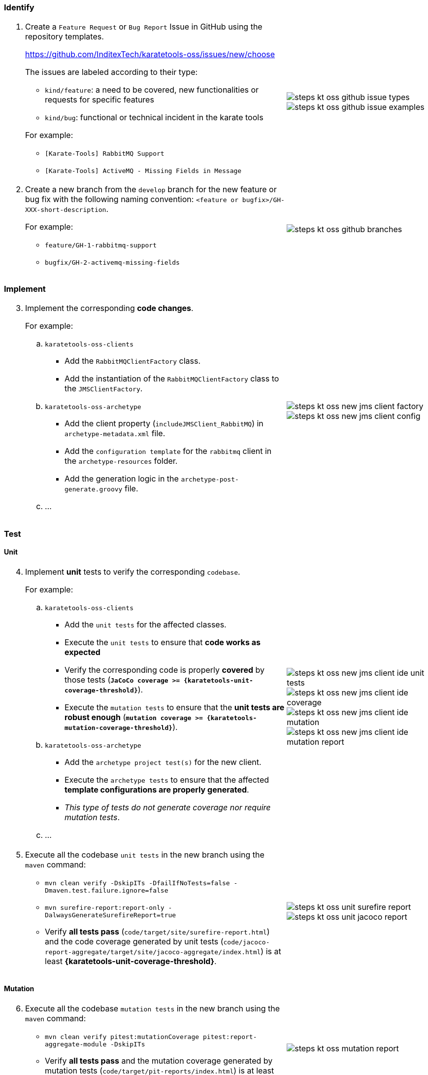 === Identify

[cols="2,1",grid=rows]
|===
a|
[start=1]
. Create a `Feature Request` or `Bug Report` Issue in GitHub using the repository templates.
+
https://github.com/InditexTech/karatetools-oss/issues/new/choose[window=_blank]
+
The issues are labeled according to their type:

* `kind/feature`: a need to be covered, new functionalities or requests for specific features
* `kind/bug`: functional or technical incident in the karate tools

+
For example:
* `[Karate-Tools] RabbitMQ Support`
* `[Karate-Tools] ActiveMQ - Missing Fields in Message`

a|
image::steps-kt-oss-github-issue-types.png[role="no-border, zoom-in"]
image::steps-kt-oss-github-issue-examples.png[role="no-border, zoom-in"]

a|
[start=2]
. Create a new branch from the `develop` branch for the new feature or bug fix with the following naming convention: `<feature or bugfix>/GH-XXX-short-description`.
+
For example:

* `feature/GH-1-rabbitmq-support`
* `bugfix/GH-2-activemq-missing-fields`

a|
image::steps-kt-oss-github-branches.png[role="no-border, zoom-in"]
|===

=== Implement

[cols="2,1",grid=rows]
|===
a|
[start=3]
. Implement the corresponding *code changes*.
+
For example:

.. `karatetools-oss-clients`
* Add the `RabbitMQClientFactory` class.
* Add the instantiation of the `RabbitMQClientFactory` class to the `JMSClientFactory`.

.. `karatetools-oss-archetype`
* Add the client property (`includeJMSClient_RabbitMQ`) in `archetype-metadata.xml` file.
* Add the `configuration template` for the `rabbitmq` client in the `archetype-resources` folder.
* Add the generation logic in the `archetype-post-generate.groovy` file.

.. ...

a|
image::steps-kt-oss-new-jms-client-factory.png[role="no-border, zoom-in"]
image::steps-kt-oss-new-jms-client-config.png[role="no-border, zoom-in"]
|===

=== Test

==== Unit

[cols="2,1",grid=rows]
|===
a|
[start=4]
. Implement *unit* tests to verify the corresponding `codebase`.
+
For example:

.. `karatetools-oss-clients`
* Add the `unit tests` for the affected classes.
* Execute the `unit tests` to ensure that *code works as expected*
* Verify the corresponding code is properly *covered* by those tests (*`JaCoCo coverage >= {karatetools-unit-coverage-threshold}`*).
* Execute the `mutation tests` to ensure that the *unit tests are robust enough* (*`mutation coverage >= {karatetools-mutation-coverage-threshold}`*).

.. `karatetools-oss-archetype`
* Add the `archetype project test(s)` for the new client.
* Execute the `archetype tests` to ensure that the affected *template configurations are properly generated*.
* _This type of tests do not generate coverage nor require mutation tests_.

.. ...

a|
image::steps-kt-oss-new-jms-client-ide-unit-tests.png[role="no-border, zoom-in"]
image::steps-kt-oss-new-jms-client-ide-coverage.png[role="no-border, zoom-in"]
image::steps-kt-oss-new-jms-client-ide-mutation.png[role="no-border, zoom-in"]
image::steps-kt-oss-new-jms-client-ide-mutation-report.png[role="no-border, zoom-in"]

a|
[start=5]
. Execute all the codebase `unit tests` in the new branch using the `maven` command:
** `mvn clean verify -DskipITs -DfailIfNoTests=false -Dmaven.test.failure.ignore=false`
** `mvn surefire-report:report-only -DalwaysGenerateSurefireReport=true`
** Verify *all tests pass* (`code/target/site/surefire-report.html`) and the code coverage generated by unit tests (`code/jacoco-report-aggregate/target/site/jacoco-aggregate/index.html`) is at least *{karatetools-unit-coverage-threshold}*.

a|
image::steps-kt-oss-unit-surefire-report.png[role="no-border, zoom-in"]
image::steps-kt-oss-unit-jacoco-report.png[role="no-border, zoom-in"]

|===

==== Mutation

[cols="2,1",grid=rows]
|===
a|
[start=6]
. Execute all the codebase `mutation tests` in the new branch using the `maven` command:
** `mvn clean verify pitest:mutationCoverage pitest:report-aggregate-module -DskipITs`
** Verify *all tests pass* and the mutation coverage generated by mutation tests (`code/target/pit-reports/index.html`) is at least *{karatetools-mutation-coverage-threshold}*.

a|
image::steps-kt-oss-mutation-report.png[role="no-border, zoom-in"]

|===

==== Integration

[cols="2,1",grid=rows]
|===
a|
[start=7]
. Implement *integration* tests to verify the corresponding `codebase`.
+
For example:

.. `karatetools-oss-boot`
* Add the `rabbitmq` `docker` image in the `docker-compose.yml` test file.
* Update the `DockerHealthControllerIT` test to include the `rabbitmq` expected service.
* Add the `integration tests` for the affected classes.
* Execute the `integration tests` to ensure that the *code works as expected when integrated* with the new docker service.
.. ...

a|
image::steps-kt-oss-new-jms-client-ide-integration-tests.png[role="no-border, zoom-in"]

a|
[start=8]
. Execute all the codebase `integration tests` in the new branch using the `maven` command:
** `mvn clean verify -DskipUTs -DfailIfNoTests=false -Dmaven.test.failure.ignore=false`
** `mvn surefire-report:failsafe-report-only -DalwaysGenerateSurefireReport=true`
** Verify *all tests pass* (`code/target/site/failsafe-report.html`) and the code coverage generated by integration tests (`code/jacoco-report-aggregate/target/site/jacoco-aggregate-it/index.html`) is at least *{karatetools-integration-coverage-threshold}*.

a|
image::steps-kt-oss-integration-failsafe-report.png[role="no-border, zoom-in"]
image::steps-kt-oss-integration-jacoco-report.png[role="no-border, zoom-in"]

|===

==== Karate

[cols="2,1",grid=rows]
|===

a|
[start=9]
. Implement *karate* tests to verify the corresponding `codebase`.
+
For example:

.. `karatetools-oss-karate-test`
* Add the `karate tests` for the affected classes (config and feature files).
* Execute the `karate tests` to ensure that the *code works as expected as part of a karate module*.
.. ...

a|
image::steps-kt-oss-new-jms-client-ide-karate-tests.png[role="no-border, zoom-in"]

a|
[start=10]
. Execute all the codebase `karate tests` in the new branch following the steps defined in
** xref:karatetools-oss.adoc#karate-local-execution[Karate Local Execution (no code coverage), window=_blank].
** xref:karatetools-oss.adoc#karate-local-execution-with-code-coverage[Karate Local Execution with code coverage, window=_blank].
** Verify *all tests pass* and the code coverage generated by karate tests (`target/jacoco-e2e/index.html`) is at least *{karatetools-karate-coverage-threshold}*.

a|
image::steps-kt-oss-karate-karate-report.png[role="no-border, zoom-in"]
image::steps-kt-oss-karate-jacoco-report.png[role="no-border, zoom-in"]
|===

=== Document

[cols="2,1",grid=rows]
|===
a|
[start=11]
. Implement the corresponding *documentation*.
+
For example:

.. `jms-providers.adoc`: Add the new `Rabbit MQ` client to the list of supported JMS providers.
.. `jms-config-rabbbitmq.adoc`: Document the configuration properties for the `Rabbit MQ` client.
.. ...

a|
image::steps-kt-oss-new-jms-client-documentation.png[role="no-border, zoom-in"]

a|
[start=12]
. Launch the `documentation` locally to ensure that the *documentation is properly generated* following the steps defined in:
** xref:karatetools-oss.adoc#docs-local-build[Documentation Local Build, window=_blank].

a|
image::steps-kt-oss-new-jms-client-documentation-local.png[role="no-border, zoom-in"]

|===

=== Commit

[cols="2,1",grid=rows]
|===
a|
[start=13]
. Make clear and descriptive commits that explain the changes implemented in the new branch and push them to the repository.

a|
image::steps-kt-oss-github-commit.png[role="no-border, zoom-in"]

a|
[start=14]
. Make sure the change is reflected in the *Unreleased* section of the
`code/CHANGELOG.md` file, categorized according to the type of change implemented.
** *Added* for new features.
** *Changed* for changes in existing functionality.
** *Deprecated* for soon-to-be removed features.
** *Removed* for now removed features.
** *Fixed* for any bug fixes.
** *Security* in case of vulnerabilities.
+
For example:
+
[source,plaintext]
----
## [Unreleased]

### Added

- [#XXX](https://github.com/InditexTech/karatetools-oss/issues/XXX) To be completed

### Fixed

- [#YYY](https://github.com/InditexTech/karatetools-oss/issues/YYY) To be completed
----

a|
image::steps-kt-oss-github-changelog.png[role="no-border, zoom-in"]
|===

=== Pull Request

[cols="2,1",grid=rows]
|===
a|
[start=15]
. Create a `Pull Request` from the new branch to the `develop` branch.
** `unit`, `mutation`, `integration` and `karate` tests will be executed automatically.
** The `Pull Request` will be blocked if any of the tests fail or the coverage is below the defined thresholds.
. Await comments and discussions on the pull request. Make any necessary modifications based on the received feedback
. Once the pull request is approved, the contribution will be merged into the develop branch.
** The merge strategy to use is *`Squash and merge`*

a|
image::steps-kt-oss-github-pull-request-checks-blocked.png[role="no-border, zoom-in"]
|===

=== Release

[cols="2,1",grid=rows]
|===
a|
[start=18]
. Create the release pull request
.. Once all issues are addressed and merged into `develop`, create a pull request from `develop` branch to `main` using corresponding label:
* `release-type/major`: Defines the version as a major increment (x+1.y.z).
* `release-type/minor`: Defines the version as a minor increment (x.y+1.z).
* `release-type/patch`: Defines the version as a patch increment (x.y.z+1).
.. To release the documentation, the `release-docs` label must be added to the pull request.
* if the documentation release overrides an existing version the `release-docs/force` label must be added to the pull request.
a|
image::steps-kt-oss-github-release-pull-request.png[role="no-border, zoom-in"]
image::steps-kt-oss-github-release-labels.png[role="no-border, zoom-in"]

a|
[start=19]
. Wait for the release preview to finish
** The preview contains the proposed version number and the list of changes to include in the CHANGELOG.
** If the CHANGELOG is not updated, the release preview will fail.

a|
image::steps-kt-oss-github-release-preview.png[role="no-border, zoom-in"]

a|
[start=20]
. Merge the release pull request
** If the release preview is correct, you can merge the pull request.
*** The merge strategy to use is *`Create a merge commit`*
** The merge will trigger the release workflow.

a|
image::steps-kt-oss-github-release-workflow.png[role="no-border, zoom-in"]

a|
[start=21]
. Merge the sync pull request(s)
** The merge strategy to use is *`Create a merge commit`*
** Release changes and preparation for the next iteration are now coming to `develop` in a sync pull request (`Sync release X.X.X to develop`)
** Documentation changes (if any) and preparation for the next iteration are now coming to `develop` in a sync pull request (`Sync docs release X.X.X to develop`)

a|
image::steps-kt-oss-github-sync-pull-request.png[role="no-border, zoom-in"]
image::steps-kt-oss-github-sync-docs-pull-request.png[role="no-border, zoom-in"]
|===
